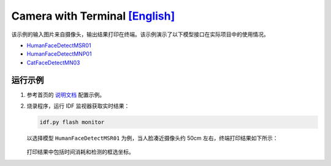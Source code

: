 ################################################################################################################################
Camera with Terminal `[English] <./README.rst>`_
################################################################################################################################

该示例的输入图片来自摄像头，输出结果打印在终端。该示例演示了以下模型接口在实际项目中的使用情况。

+ `HumanFaceDetectMSR01 <https://github.com/espressif/esp-dl/blob/master/include/model_zoo/human_face_detect_msr01.hpp>`_

+ `HumanFaceDetectMNP01 <https://github.com/espressif/esp-dl/blob/master/include/model_zoo/human_face_detect_mnp01.hpp>`_

+ `CatFaceDetectMN03 <https://github.com/espressif/esp-dl/blob/master/include/model_zoo/cat_face_detect_mn03.hpp>`_



运行示例
************************************************************************************************
1. 参考首页的 `说明文档 <../../>`_ 配置示例。

2. 烧录程序，运行 IDF 监视器获取实时结果：
   
   .. code:: shell
   
       idf.py flash monitor
   
   以选择模型 ``HumanFaceDetectMSR01`` 为例，当人脸凑近摄像头约 50cm 左右，终端打印结果如下所示：
   
   .. figure:: ./img/result_on_terminal.png
       :align: center
   
       ..
       
   打印结果中包括时间消耗和检测的框选坐标。
